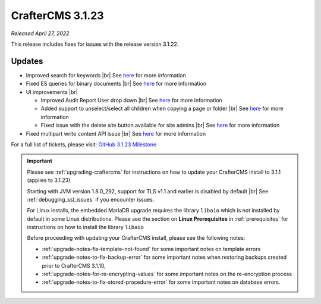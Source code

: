 .. index:: CrafterCMS 3.1.23 Release Notes

-----------------
CrafterCMS 3.1.23
-----------------

*Released April 27, 2022*

This release includes fixes for issues with the release version 3.1.22.

^^^^^^^
Updates
^^^^^^^

* Improved search for keywords |br|
  See `here <https://github.com/craftercms/craftercms/issues/5354>`__ for more information

* Fixed ES queries for binary documents |br|
  See `here <https://github.com/craftercms/craftercms/issues/5519>`__ for more information

* UI improvements |br|

  - Improved Audit Report User drop down |br|
    See `here <https://github.com/craftercms/craftercms/issues/5493>`__ for more information

  - Added support to unselect/select all children when copying a page or folder |br|
    See `here <https://github.com/craftercms/craftercms/issues/5361>`__ for more information

  - Fixed issue with the delete site button available for site admins |br|
    See `here <https://github.com/craftercms/craftercms/issues/5352>`__ for more information

* Fixed multipart write content API issue |br|
  See `here <https://github.com/craftercms/craftercms/issues/5403>`__ for more information

For a full list of tickets, please visit: `GitHub 3.1.23 Milestone <https://github.com/craftercms/craftercms/milestone/82?closed=1>`_

.. important::

    Please see :ref:`upgrading-craftercms` for instructions on how to update your CrafterCMS install to 3.1.1 (applies to 3.1.23)

    Starting with JVM version 1.8.0_292, support for TLS v1.1 and earlier is disabled by default |br|
    See :ref:`debugging_ssl_issues` if you encounter issues.

    For Linux installs, the embedded MariaDB upgrade requires the library ``libaio`` which is not installed by default in some Linux distributions.  Please see the section on **Linux Prerequisites** in :ref:`prerequisites` for instructions on how to install the library ``libaio``

    Before proceeding with updating your CrafterCMS install, please see the following notes:

    - :ref:`upgrade-notes-fix-template-not-found` for some important notes on template errors
    - :ref:`upgrade-notes-to-fix-backup-error` for some important notes when restoring backups created prior to
      CrafterCMS 3.1.10,
    - :ref:`upgrade-notes-for-re-encrypting-values` for some important notes on the re-encryption process
    - :ref:`upgrade-notes-to-fix-stored-procedure-error` for some important notes on database errors.


